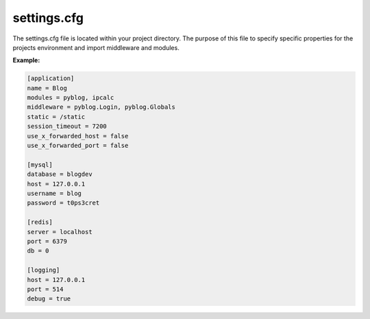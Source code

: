 .. _settings:

settings.cfg
============

The settings.cfg file is located within your project directory. The purpose of this file to specify specific properties for the projects environment and import middleware and modules.

**Example:**

.. code::

    [application]
    name = Blog
    modules = pyblog, ipcalc
    middleware = pyblog.Login, pyblog.Globals
    static = /static
    session_timeout = 7200
    use_x_forwarded_host = false
    use_x_forwarded_port = false

    [mysql]
    database = blogdev
    host = 127.0.0.1
    username = blog
    password = t0ps3cret

    [redis]
    server = localhost
    port = 6379
    db = 0

    [logging]
    host = 127.0.0.1
    port = 514
    debug = true


